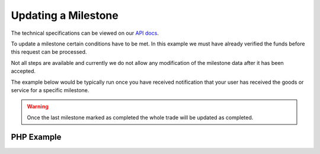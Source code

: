 Updating a Milestone
====================

The technical specifications can be viewed on our
`API docs <https://api.tradesafe.co.za/#milestone-put>`_.

To update a milestone certain conditions have to be met. In this example we must
have already verified the funds before this request can be processed.

Not all steps are available and currently we do not allow any modification of the
milestone data after it has been accepted.

The example below would be typically run once you have received notification
that your user has received the goods or service for a specific milestone.

.. warning::
  Once the last milestone marked as completed the whole trade will be updated as completed.

PHP Example
-----------

.. code-block:: php
  :linenos:

  <?php
  # The JWT for your account
  $json_token = 'your_jwt_token';

  # The url of the API
  $service_url = 'https://sandbox.tradesafe.co.za/api/milestone/{ID_OF_THE_TRADE}/{ID_OF_THE_MILESTONE}';

  $curl = curl_init($service_url);

  $postfields = array(
    "id" => "5899715f-bda4-4c91-b78c-033aac102991",
    "milestone_id" => 10,
    "step" => "GOODS_ACCEPTED"
  );

  curl_setopt_array($curl, array(
    CURLOPT_CUSTOMREQUEST => "PUT",
    CURLOPT_RETURNTRANSFER => TRUE,
    CURLOPT_HTTPHEADER => array(
      'Authorization: Bearer ' . $json_token,
      'Content-Type: application/json'
    ),
    CURLOPT_POSTFIELDS => json_encode($postfields)
  ));

  $curl_response = curl_exec($curl);
  curl_close($curl);

  $response = json_decode($curl_response);

  print_r($response);
  ?>
